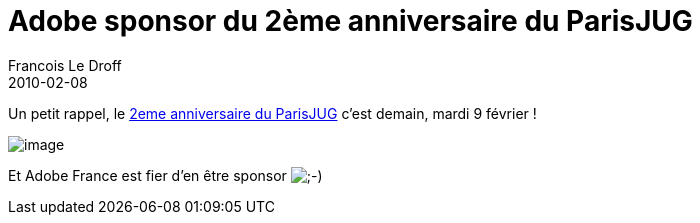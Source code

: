 =  Adobe sponsor du 2ème anniversaire du ParisJUG
Francois Le Droff
2010-02-08
:jbake-type: post
:jbake-tags:  General 
:jbake-status: published
:source-highlighter: prettify

Un petit rappel, le http://www.parisjug.org/xwiki/bin/view/Meeting/20100209[2eme anniversaire du ParisJUG] c’est demain, mardi 9 février !

image:http://jroller.org/francoisledroff/resource/Fx_DUKE-small.jpg[image]

Et Adobe France est fier d’en être sponsor image:http://www.jroller.com/images/smileys/wink.gif[;-),title=";-)"]
